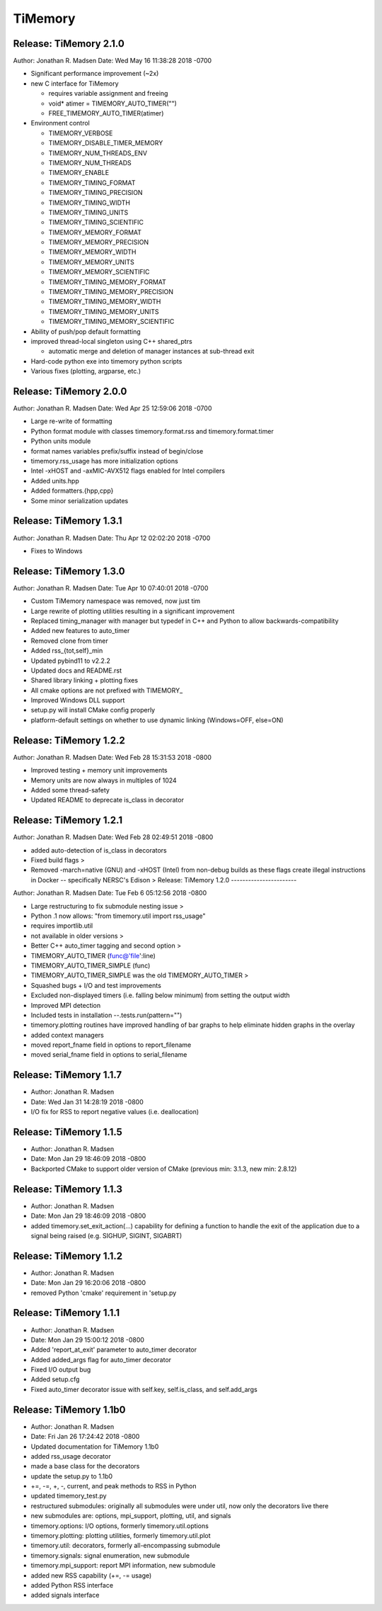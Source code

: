 TiMemory
========

Release: TiMemory 2.1.0
-----------------------

Author: Jonathan R. Madsen Date: Wed May 16 11:38:28 2018 -0700

-  Significant performance improvement (~2x)
-  new C interface for TiMemory

   -  requires variable assignment and freeing
   -  void\* atimer = TIMEMORY\_AUTO\_TIMER("")
   -  FREE\_TIMEMORY\_AUTO\_TIMER(atimer)

-  Environment control

   -  TIMEMORY\_VERBOSE
   -  TIMEMORY\_DISABLE\_TIMER\_MEMORY
   -  TIMEMORY\_NUM\_THREADS\_ENV
   -  TIMEMORY\_NUM\_THREADS
   -  TIMEMORY\_ENABLE
   -  TIMEMORY\_TIMING\_FORMAT
   -  TIMEMORY\_TIMING\_PRECISION
   -  TIMEMORY\_TIMING\_WIDTH
   -  TIMEMORY\_TIMING\_UNITS
   -  TIMEMORY\_TIMING\_SCIENTIFIC
   -  TIMEMORY\_MEMORY\_FORMAT
   -  TIMEMORY\_MEMORY\_PRECISION
   -  TIMEMORY\_MEMORY\_WIDTH
   -  TIMEMORY\_MEMORY\_UNITS
   -  TIMEMORY\_MEMORY\_SCIENTIFIC
   -  TIMEMORY\_TIMING\_MEMORY\_FORMAT
   -  TIMEMORY\_TIMING\_MEMORY\_PRECISION
   -  TIMEMORY\_TIMING\_MEMORY\_WIDTH
   -  TIMEMORY\_TIMING\_MEMORY\_UNITS
   -  TIMEMORY\_TIMING\_MEMORY\_SCIENTIFIC

-  Ability of push/pop default formatting
-  improved thread-local singleton using C++ shared\_ptrs

   -  automatic merge and deletion of manager instances at sub-thread
      exit

-  Hard-code python exe into timemory python scripts
-  Various fixes (plotting, argparse, etc.)

Release: TiMemory 2.0.0
-----------------------

Author: Jonathan R. Madsen Date: Wed Apr 25 12:59:06 2018 -0700

-  Large re-write of formatting
-  Python format module with classes timemory.format.rss and
   timemory.format.timer
-  Python units module
-  format names variables prefix/suffix instead of begin/close
-  timemory.rss\_usage has more initialization options
-  Intel -xHOST and -axMIC-AVX512 flags enabled for Intel compilers
-  Added units.hpp
-  Added formatters.{hpp,cpp}
-  Some minor serialization updates

Release: TiMemory 1.3.1
-----------------------

Author: Jonathan R. Madsen Date: Thu Apr 12 02:02:20 2018 -0700

-  Fixes to Windows

Release: TiMemory 1.3.0
-----------------------

Author: Jonathan R. Madsen Date: Tue Apr 10 07:40:01 2018 -0700

-  Custom TiMemory namespace was removed, now just tim
-  Large rewrite of plotting utilities resulting in a significant
   improvement
-  Replaced timing\_manager with manager but typedef in C++ and Python
   to allow backwards-compatibility
-  Added new features to auto\_timer
-  Removed clone from timer
-  Added rss\_{tot,self}\_min
-  Updated pybind11 to v2.2.2
-  Updated docs and README.rst
-  Shared library linking + plotting fixes
-  All cmake options are not prefixed with TIMEMORY\_
-  Improved Windows DLL support
-  setup.py will install CMake config properly
-  platform-default settings on whether to use dynamic linking
   (Windows=OFF, else=ON)

Release: TiMemory 1.2.2
-----------------------

Author: Jonathan R. Madsen Date: Wed Feb 28 15:31:53 2018 -0800

-  Improved testing + memory unit improvements
-  Memory units are now always in multiples of 1024
-  Added some thread-safety
-  Updated README to deprecate is\_class in decorator

Release: TiMemory 1.2.1
-----------------------

Author: Jonathan R. Madsen Date: Wed Feb 28 02:49:51 2018 -0800

-  added auto-detection of is\_class in decorators
-  Fixed build flags >
-  Removed -march=native (GNU) and -xHOST (Intel) from non-debug builds
   as these flags create illegal instructions in Docker -- specifically
   NERSC's Edison > Release: TiMemory 1.2.0 -----------------------

Author: Jonathan R. Madsen Date: Tue Feb 6 05:12:56 2018 -0800

-  Large restructuring to fix submodule nesting issue >
-  Python .1 now allows: "from timemory.util import rss\_usage"
-  requires importlib.util
-  not available in older versions >
-  Better C++ auto\_timer tagging and second option >
-  TIMEMORY\_AUTO\_TIMER (func@'file':line)
-  TIMEMORY\_AUTO\_TIMER\_SIMPLE (func)
-  TIMEMORY\_AUTO\_TIMER\_SIMPLE was the old TIMEMORY\_AUTO\_TIMER >
-  Squashed bugs + I/O and test improvements
-  Excluded non-displayed timers (i.e. falling below minimum) from
   setting the output width
-  Improved MPI detection
-  Included tests in installation --.tests.run(pattern="")
-  timemory.plotting routines have improved handling of bar graphs to
   help eliminate hidden graphs in the overlay
-  added context managers
-  moved report\_fname field in options to report\_filename
-  moved serial\_fname field in options to serial\_filename

Release: TiMemory 1.1.7
-----------------------

-  Author: Jonathan R. Madsen
-  Date: Wed Jan 31 14:28:19 2018 -0800

-  I/O fix for RSS to report negative values (i.e. deallocation)

Release: TiMemory 1.1.5
-----------------------

-  Author: Jonathan R. Madsen
-  Date: Mon Jan 29 18:46:09 2018 -0800

-  Backported CMake to support older version of CMake (previous min:
   3.1.3, new min: 2.8.12)

Release: TiMemory 1.1.3
-----------------------

-  Author: Jonathan R. Madsen
-  Date: Mon Jan 29 18:46:09 2018 -0800

-  added timemory.set\_exit\_action(...) capability for defining a
   function to handle the exit of the application due to a signal being
   raised (e.g. SIGHUP, SIGINT, SIGABRT)

Release: TiMemory 1.1.2
-----------------------

-  Author: Jonathan R. Madsen
-  Date: Mon Jan 29 16:20:06 2018 -0800

-  removed Python 'cmake' requirement in 'setup.py

Release: TiMemory 1.1.1
-----------------------

-  Author: Jonathan R. Madsen
-  Date: Mon Jan 29 15:00:12 2018 -0800

-  Added 'report\_at\_exit' parameter to auto\_timer decorator
-  Added added\_args flag for auto\_timer decorator
-  Fixed I/O output bug
-  Added setup.cfg
-  Fixed auto\_timer decorator issue with self.key, self.is\_class, and
   self.add\_args

Release: TiMemory 1.1b0
-----------------------

-  Author: Jonathan R. Madsen
-  Date: Fri Jan 26 17:24:42 2018 -0800

-  Updated documentation for TiMemory 1.1b0
-  added rss\_usage decorator
-  made a base class for the decorators
-  update the setup.py to 1.1b0
-  +=, -=, +, -, current, and peak methods to RSS in Python
-  updated timemory\_test.py
-  restructured submodules: originally all submodules were under util,
   now only the decorators live there
-  new submodules are: options, mpi\_support, plotting, util, and
   signals
-  timemory.options: I/O options, formerly timemory.util.options
-  timemory.plotting: plotting utilities, formerly timemory.util.plot
-  timemory.util: decorators, formerly all-encompassing submodule
-  timemory.signals: signal enumeration, new submodule
-  timemory.mpi\_support: report MPI information, new submodule
-  added new RSS capability (+=, -= usage)
-  added Python RSS interface
-  added signals interface


